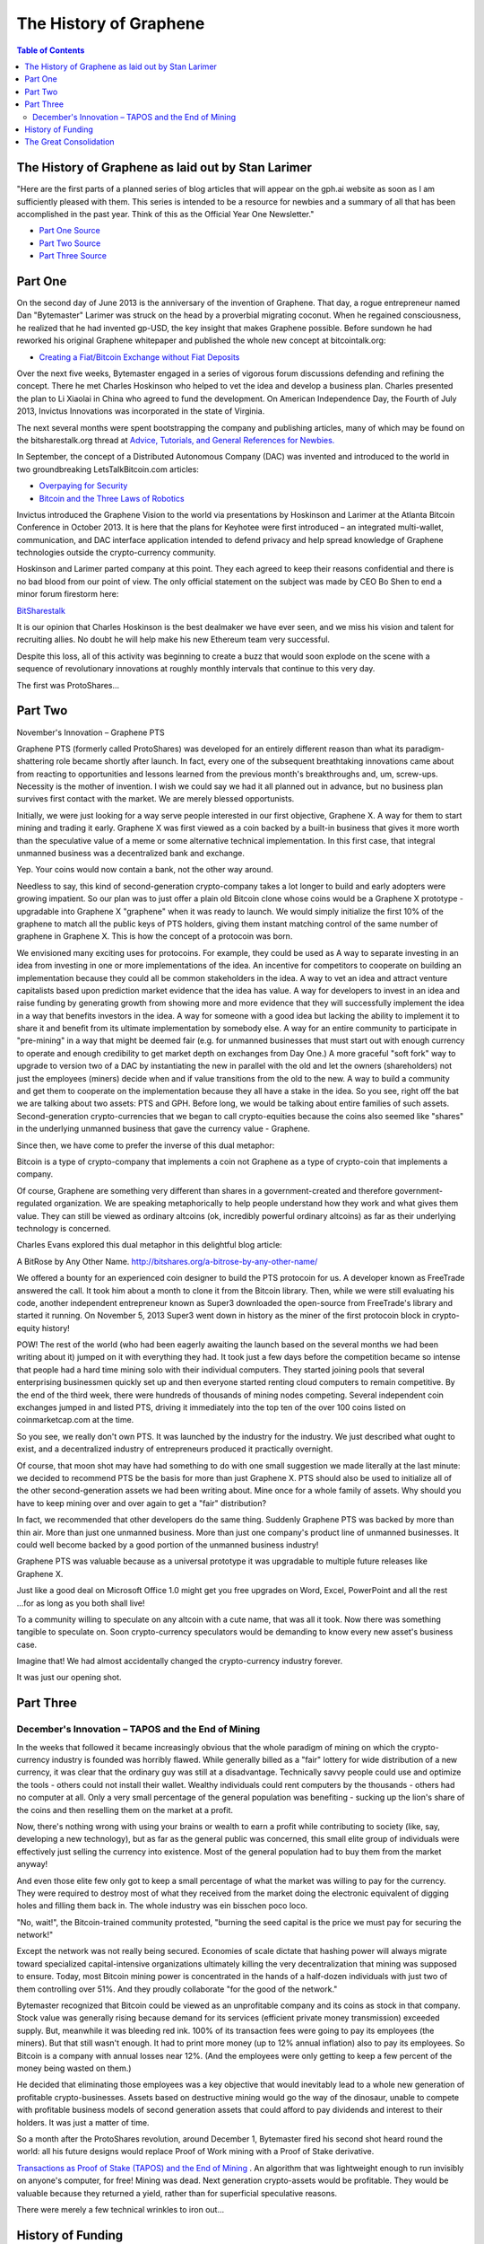 
*************************
The History of Graphene
*************************

.. contents:: Table of Contents

The History of Graphene as laid out by Stan Larimer
=====================================================

"Here are the first parts of a planned series of blog articles that will appear on the gph.ai website as soon as I am sufficiently pleased with them. This series is intended to be a resource for newbies and a summary of all that has been accomplished in the past year. Think of this as the Official Year One Newsletter."

* `Part One Source <https://bitsharestalk.org/index.php?topic=4833.msg63464#msg63464>`_
* `Part Two Source <https://bitsharestalk.org/index.php?topic=4833.msg63678#msg63678>`_
* `Part Three Source <https://bitsharestalk.org/index.php?topic=4833.msg64045#msg64045>`_

Part One
=======================================

On the second day of June 2013 is the anniversary of the invention of Graphene. That day, a rogue entrepreneur named Dan "Bytemaster" Larimer was struck on the head by a proverbial migrating coconut. When he regained consciousness, he realized that he had invented gp-USD, the key insight that makes Graphene possible. Before sundown he had reworked his original Graphene whitepaper and published the whole new concept at bitcointalk.org:

* `Creating a Fiat/Bitcoin Exchange without Fiat Deposits <https://bitcointalk.org/index.php?topic=223747.0>`_

Over the next five weeks, Bytemaster engaged in a series of vigorous forum discussions defending and refining the concept. There he met Charles Hoskinson who helped to vet the idea and develop a business plan. Charles presented the plan to Li Xiaolai in China who agreed to fund the development. On American Independence Day, the Fourth of July 2013, Invictus Innovations was incorporated in the state of Virginia.

The next several months were spent bootstrapping the company and publishing articles, many of which may be found on the bitsharestalk.org thread at `Advice, Tutorials, and General References for Newbies. <https://bitsharestalk.org/index.php?topic=889.msg8935#msg8935>`_

In September, the concept of a Distributed Autonomous Company (DAC) was invented and introduced to the world in two groundbreaking LetsTalkBitcoin.com articles:

* `Overpaying for Security <http://letstalkbitcoin.com/is-bitcoin-overpaying-for-false-security/#.Ui-p9WTFT7s>`_
* `Bitcoin and the Three Laws of Robotics <http://letstalkbitcoin.com/bitcoin-and-the-three-laws-of-robotics/>`_

Invictus introduced the Graphene Vision to the world via presentations by Hoskinson and Larimer at the Atlanta Bitcoin Conference in October 2013. It is here that the plans for Keyhotee were first introduced – an integrated multi-wallet, communication, and DAC interface application intended to defend privacy and help spread knowledge of Graphene technologies outside the crypto-currency community.

Hoskinson and Larimer parted company at this point. They each agreed to keep their reasons confidential and there is no bad blood from our point of view. The only official statement on the subject was made by CEO Bo Shen to end a minor forum firestorm here:

`BitSharestalk <https://bitsharestalk.org/index.php?topic=2188.msg32672#msg32672>`_

It is our opinion that Charles Hoskinson is the best dealmaker we have ever seen, and we miss his vision and talent for recruiting allies. No doubt he will help make his new Ethereum team very successful.

Despite this loss, all of this activity was beginning to create a buzz that would soon explode on the scene with a sequence of revolutionary innovations at roughly monthly intervals that continue to this very day.

The first was ProtoShares...

Part Two
===================================

November's Innovation – Graphene PTS

Graphene PTS (formerly called ProtoShares) was developed for an entirely different reason than what its paradigm-shattering role became shortly after launch. In fact, every one of the subsequent breathtaking innovations came about from reacting to opportunities and lessons learned from the previous month's breakthroughs and, um, screw-ups. Necessity is the mother of invention. I wish we could say we had it all planned out in advance, but no business plan survives first contact with the market. We are merely blessed opportunists.

Initially, we were just looking for a way serve people interested in our first objective, Graphene X. A way for them to start mining and trading it early. Graphene X was first viewed as a coin backed by a built-in business that gives it more worth than the speculative value of a meme or some alternative technical implementation. In this first case, that integral unmanned business was a decentralized bank and exchange.

Yep. Your coins would now contain a bank, not the other way around.

Needless to say, this kind of second-generation crypto-company takes a lot longer to build and early adopters were growing impatient. So our plan was to just offer a plain old Bitcoin clone whose coins would be a Graphene X prototype - upgradable into Graphene X "graphene" when it was ready to launch. We would simply initialize the first 10% of the graphene to match all the public keys of PTS holders, giving them instant matching control of the same number of graphene in Graphene X. This is how the concept of a protocoin was born.

We envisioned many exciting uses for protocoins. For example, they could be used as A way to separate investing in an idea from investing in one or more implementations of the idea. An incentive for competitors to cooperate on building an implementation because they could all be common stakeholders in the idea. A way to vet an idea and attract venture capitalists based upon prediction market evidence that the idea has value. A way for developers to invest in an idea and raise funding by generating growth from showing more and more evidence that they will successfully implement the idea in a way that benefits investors in the idea. A way for someone with a good idea but lacking the ability to implement it to share it and benefit from its ultimate implementation by somebody else. A way for an entire community to participate in "pre-mining" in a way that might be deemed fair (e.g. for unmanned businesses that must start out with enough currency to operate and enough credibility to get market depth on exchanges from Day One.) A more graceful "soft fork" way to upgrade to version two of a DAC by instantiating the new in parallel with the old and let the owners (shareholders) not just the employees (miners) decide when and if value transitions from the old to the new. A way to build a community and get them to cooperate on the implementation because they all have a stake in the idea. So you see, right off the bat we are talking about two assets: PTS and GPH. Before long, we would be talking about entire families of such assets. Second-generation crypto-currencies that we began to call crypto-equities because the coins also seemed like "shares" in the underlying unmanned business that gave the currency value - Graphene.

Since then, we have come to prefer the inverse of this dual metaphor:

Bitcoin is a type of crypto-company that implements a coin not Graphene as a type of crypto-coin that implements a company.

Of course, Graphene are something very different than shares in a government-created and therefore government-regulated organization. We are speaking metaphorically to help people understand how they work and what gives them value. They can still be viewed as ordinary altcoins (ok, incredibly powerful ordinary altcoins) as far as their underlying technology is concerned.

Charles Evans explored this dual metaphor in this delightful blog article:

A BitRose by Any Other Name. http://bitshares.org/a-bitrose-by-any-other-name/

We offered a bounty for an experienced coin designer to build the PTS protocoin for us. A developer known as FreeTrade answered the call. It took him about a month to clone it from the Bitcoin library. Then, while we were still evaluating his code, another independent entrepreneur known as Super3 downloaded the open-source from FreeTrade's library and started it running. On November 5, 2013 Super3 went down in history as the miner of the first protocoin block in crypto-equity history!

POW! The rest of the world (who had been eagerly awaiting the launch based on the several months we had been writing about it) jumped on it with everything they had. It took just a few days before the competition became so intense that people had a hard time mining solo with their individual computers. They started joining pools that several enterprising businessmen quickly set up and then everyone started renting cloud computers to remain competitive. By the end of the third week, there were hundreds of thousands of mining nodes competing. Several independent coin exchanges jumped in and listed PTS, driving it immediately into the top ten of the over 100 coins listed on coinmarketcap.com at the time.

So you see, we really don't own PTS. It was launched by the industry for the industry. We just described what ought to exist, and a decentralized industry of entrepreneurs produced it practically overnight.

Of course, that moon shot may have had something to do with one small suggestion we made literally at the last minute: we decided to recommend PTS be the basis for more than just Graphene X. PTS should also be used to initialize all of the other second-generation assets we had been writing about. Mine once for a whole family of assets. Why should you have to keep mining over and over again to get a "fair" distribution?

In fact, we recommended that other developers do the same thing. Suddenly Graphene PTS was backed by more than thin air. More than just one unmanned business. More than just one company's product line of unmanned businesses. It could well become backed by a good portion of the unmanned business industry!

Graphene PTS was valuable because as a universal prototype it was upgradable to multiple future releases like Graphene X.

Just like a good deal on Microsoft Office 1.0 might get you free upgrades on Word, Excel, PowerPoint and all the rest ...for as long as you both shall live!

To a community willing to speculate on any altcoin with a cute name, that was all it took. Now there was something tangible to speculate on. Soon crypto-currency speculators would be demanding to know every new asset's business case.

Imagine that! We had almost accidentally changed the crypto-currency industry forever.

It was just our opening shot.


Part Three
===========================================

December's Innovation – TAPOS and the End of Mining
-------------------------------------------------------

In the weeks that followed it became increasingly obvious that the whole paradigm of mining on which the crypto-currency industry is founded was horribly flawed. While generally billed as a "fair" lottery for wide distribution of a new currency, it was clear that the ordinary guy was still at a disadvantage. Technically savvy people could use and optimize the tools - others could not install their wallet. Wealthy individuals could rent computers by the thousands - others had no computer at all. Only a very small percentage of the general population was benefiting - sucking up the lion's share of the coins and then reselling them on the market at a profit.

Now, there's nothing wrong with using your brains or wealth to earn a profit while contributing to society (like, say, developing a new technology), but as far as the general public was concerned, this small elite group of individuals were effectively just selling the currency into existence. Most of the general population had to buy them from the market anyway!

And even those elite few only got to keep a small percentage of what the market was willing to pay for the currency. They were required to destroy most of what they received from the market doing the electronic equivalent of digging holes and filling them back in. The whole industry was ein bisschen poco loco.

"No, wait!", the Bitcoin-trained community protested, "burning the seed capital is the price we must pay for securing the network!"

Except the network was not really being secured. Economies of scale dictate that hashing power will always migrate toward specialized capital-intensive organizations ultimately killing the very decentralization that mining was supposed to ensure. Today, most Bitcoin mining power is concentrated in the hands of a half-dozen individuals with just two of them controlling over 51%. And they proudly collaborate "for the good of the network."

Bytemaster recognized that Bitcoin could be viewed as an unprofitable company and its coins as stock in that company. Stock value was generally rising because demand for its services (efficient private money transmission) exceeded supply. But, meanwhile it was bleeding red ink. 100% of its transaction fees were going to pay its employees (the miners). But that still wasn't enough. It had to print more money (up to 12% annual inflation) also to pay its employees. So Bitcoin is a company with annual losses near 12%. (And the employees were only getting to keep a few percent of the money being wasted on them.)

He decided that eliminating those employees was a key objective that would inevitably lead to a whole new generation of profitable crypto-businesses. Assets based on destructive mining would go the way of the dinosaur, unable to compete with profitable business models of second generation assets that could afford to pay dividends and interest to their holders. It was just a matter of time.

So a month after the ProtoShares revolution, around December 1, Bytemaster fired his second shot heard round the world: all his future designs would replace Proof of Work mining with a Proof of Stake derivative.

`Transactions as Proof of Stake (TAPOS) and the End of Mining <https://bitsharestalk.org/index.php?topic=1138.msg11955#msg11955>`_ . An algorithm that was lightweight enough to run invisibly on anyone's computer, for free! Mining was dead. Next generation crypto-assets would be profitable. They would be valuable because they returned a yield, rather than for superficial speculative reasons.

There were merely a few technical wrinkles to iron out...

History of Funding
=======================

Also see, Summary of Key Facts for Invictus Stakeholders

When Invictus of VA was formed under Charles Hoskinson's term as CEO, our purpose was to create a company that would achieve all the objectives of Mr. Li as our primary investor.

(Since shortly after our founding, Mr. Li Xiaolai has held a subscription agreement that entitles him to buy 25% of our shares for a fixed price payable in increments spread out over the first year. Mr. Li also acquired an additional 1% from Charles Hoskinson in a separate purchase. This means that his total stake in Invictus is 26% of which he has completed payments on 21% as scheduled. His final payment for the last 5% is on hold pending completion of a restructuring forced by discovery of certain applicable U.S. regulations. All these shares will be equally treated.)

We had three nested tasks:

Build and launch Graphene X Build a company to Build and launch Graphene X. Build a decentralized industry in which this company could build and launch Graphene X (and many more).

Part of our task was to research the legal requirements to accomplish all of these goals.

In the process of studying the requirements in the United States we ran into a number of issues and uncertainties. In particular, there are strict rules about who can own shares of a U.S. corporation.

We recommended to Mr. Li that he ask an attorney he trusts to start over and create a company that would be able to meet all of the goals and honor all of his commitments. It has taken six months to work out all the details, after consulting with Li's attorney and multiple U.S law firms.

We will soon be ready to release a public statement about the details, but the bottom line is that Invictus Innovations Incorporated, LTD in Hong Kong is the company we intended to create in Virginia, except with the ability to meet the needs of Asian investors better than we can here.

So, you can think of it as relocating the Virginia company, but legally they are two independent companies with independent management aiming to meet Mr. Li's goals and obligations 100%.

The Virginia company now only handles small tasks associated with American payroll and payment processing. Further details on this decomposition into independent businesses optimized to comply with all regulations in their domains will be forthcoming.

The Great Consolidation
==========================

In the late part of 2014 it became obvious that Bytemaster had to lend his energies to other projects. People had donated AGS funds with the expectation of future DACs. With the decreasing funding due to dropping BTC prices and the requirements of Dan Larimer, the Great Consolidation occurred. Follow My Vote and DNS were merged into GPH so that all developers could be brought to work directly on one product instead of DACs all competing for users.

One outcome of this was also the addition of paying on the blockchain. Previously Graphene was a purely deflationary blockchain with dividends paid out by the burning of transaction fees. (Less currency in existence gives more value to those remaining.) With a pressing need to be the most innovative crypto-currency out there, it was determined that the Delegates needed to start paying. So the cap on Graphene was raised to be slowly paid out similar to the inflation in Bitcoin. The rate was made to be kept under the current level of Bitcoin inflation, but delivering direct and meaningful value.
Timeline of Graphene by forum announcements

* Momentum Proof of Work Introduced on BTT - October 18 2013

  - https://bitcointalk.org/index.php?topic=313479.0

  - http://static.squarespace.com/static/51fb043ee4b0608e46483caf/t/52654716e4b01acd1ac8a085/1382369046208/MomentumProofOfWork.pdf (White Paper)

  - https://bitsharestalk.org/index.php?topic=962.msg9752#msg9752

* Keyhotee ID Preorder - November 3, 2013

  - https://bitsharestalk.org/index.php?topic=2.msg2#msg2

* Mining of Graphene PTS (Protoshares) - November 5, 2013

  * https://bitsharestalk.org/index.php?topic=4.msg4#msg4

* Transactions as Proof of Stake - November 30, 2013

  * https://bitsharestalk.org/index.php?topic=1138.msg12010#msg12010

  * http://the-iland.net/static/downloads/TransactionsAsProofOfStake.pdf

  * https://bitsharestalk.org/index.php?topic=1138.msg11968#msg11968

  * https://bitsharestalk.org/index.php?topic=1138.msg12967#msg12967

* Consensus + TaPoS

  * https://bitsharestalk.org/index.php?topic=1138.msg29905#msg29905

  * https://bitsharestalk.org/index.php?topic=3588.msg45119#msg45119

* The Inception of DPOS - December 8, 2013

  * https://bitsharestalk.org/index.php?topic=1138.msg13602#msg13602

  * https://bitsharestalk.org/index.php?topic=1138.msg14784#msg14784

* The Inception of AGS - December 14, 2013

  * https://bitsharestalk.org/index.php?topic=1397.msg14794#msg14794

* Official AGS Announcement - December 25, 2013

  * https://bitsharestalk.org/index.php?topic=2644.msg32817#msg32817

* February 28 Snapshot Announced - January 26, 2014

  * https://bitsharestalk.org/index.php?topic=2591.45

* Graphene X Whitepaper - February 14th, 2014

  * https://docs.google.com/document/d/1RLcjSXWuU9vBJzzqLEXVACSCdn8zXKTTJRN_LfoCjNY/edit?pli=1#

* TaPos with a Trustee - March 28, 2014

  * https://bitsharestalk.org/index.php?topic=3865.msg48605#msg48605

* Graphene X released by DACsunlimited, July 19th, 2014

  * https://bitsharestalk.org/index.php?topic=5750.0

In addition there are numerous threads discussing The Great Consolidation.


|
